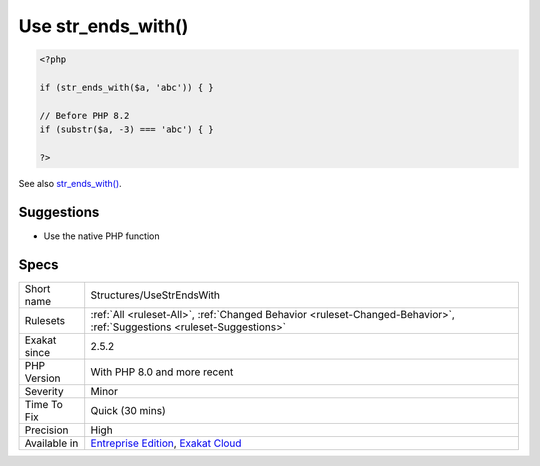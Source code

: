 .. _structures-usestrendswith:

.. _use-str\_ends\_with():

Use str_ends_with()
+++++++++++++++++++

.. meta\:\:
	:description:
		Use str_ends_with(): There is a dedicated function to check the suffix of a string : it is called str_ends_with().
	:twitter:card: summary_large_image
	:twitter:site: @exakat
	:twitter:title: Use str_ends_with()
	:twitter:description: Use str_ends_with(): There is a dedicated function to check the suffix of a string : it is called str_ends_with()
	:twitter:creator: @exakat
	:twitter:image:src: https://www.exakat.io/wp-content/uploads/2020/06/logo-exakat.png
	:og:image: https://www.exakat.io/wp-content/uploads/2020/06/logo-exakat.png
	:og:title: Use str_ends_with()
	:og:type: article
	:og:description: There is a dedicated function to check the suffix of a string : it is called str_ends_with()
	:og:url: https://php-tips.readthedocs.io/en/latest/tips/Structures/UseStrEndsWith.html
	:og:locale: en
  There is a dedicated function to check the suffix of a string : it is called `str_ends_with() <https://www.php.net/str_ends_with>`_. It is available since PHP 8.0

.. code-block:: php
   
   <?php
   
   if (str_ends_with($a, 'abc')) { }
   
   // Before PHP 8.2
   if (substr($a, -3) === 'abc') { }
   
   ?>

See also `str_ends_with() <https://www.php.net/str_ends_with>`_.


Suggestions
___________

* Use the native PHP function




Specs
_____

+--------------+-------------------------------------------------------------------------------------------------------------------------+
| Short name   | Structures/UseStrEndsWith                                                                                               |
+--------------+-------------------------------------------------------------------------------------------------------------------------+
| Rulesets     | :ref:`All <ruleset-All>`, :ref:`Changed Behavior <ruleset-Changed-Behavior>`, :ref:`Suggestions <ruleset-Suggestions>`  |
+--------------+-------------------------------------------------------------------------------------------------------------------------+
| Exakat since | 2.5.2                                                                                                                   |
+--------------+-------------------------------------------------------------------------------------------------------------------------+
| PHP Version  | With PHP 8.0 and more recent                                                                                            |
+--------------+-------------------------------------------------------------------------------------------------------------------------+
| Severity     | Minor                                                                                                                   |
+--------------+-------------------------------------------------------------------------------------------------------------------------+
| Time To Fix  | Quick (30 mins)                                                                                                         |
+--------------+-------------------------------------------------------------------------------------------------------------------------+
| Precision    | High                                                                                                                    |
+--------------+-------------------------------------------------------------------------------------------------------------------------+
| Available in | `Entreprise Edition <https://www.exakat.io/entreprise-edition>`_, `Exakat Cloud <https://www.exakat.io/exakat-cloud/>`_ |
+--------------+-------------------------------------------------------------------------------------------------------------------------+


